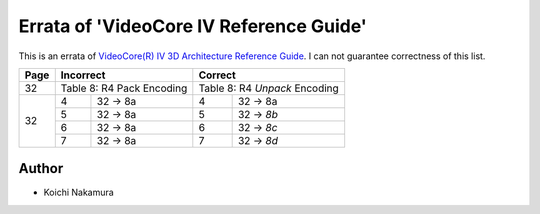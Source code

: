Errata of 'VideoCore IV Reference Guide'
========================================

This is an errata of `VideoCore(R) IV 3D Architecture Reference Guide
<https://www.broadcom.com/docs/support/videocore/VideoCoreIV-AG100-R.pdf>`__.
I can not guarantee correctness of this list.

+--------+-------------------------------+-----------------------------------+
| Page   |          Incorrect            |             Correct               |
+========+===============================+===================================+
| 32     | Table 8: R4 Pack Encoding     | Table 8: R4 *Unpack* Encoding     |
+--------+---+---------------------------+---+-------------------------------+
| 32     | 4 | 32 -> 8a                  | 4 | 32 -> 8a                      |
|        +---+---------------------------+---+-------------------------------+
|        | 5 | 32 -> 8a                  | 5 | 32 -> *8b*                    |
|        +---+---------------------------+---+-------------------------------+
|        | 6 | 32 -> 8a                  | 6 | 32 -> *8c*                    |
|        +---+---------------------------+---+-------------------------------+
|        | 7 | 32 -> 8a                  | 7 | 32 -> *8d*                    |
+--------+---+---------------------------+---+-------------------------------+

Author
------

- Koichi Nakamura
